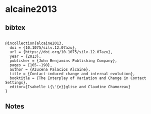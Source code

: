 * alcaine2013




** bibtex

#+NAME: <bibtex>
#+BEGIN_SRC

@incollection{alcaine2013,
  doi = {10.1075/silv.12.07azu},
  url = {https://doi.org/10.1075/silv.12.07azu},
  year = {2013},
  publisher = {John Benjamins Publishing Company},
  pages = {165--198},
  author = {Azucena Palacios Alcaine},
  title = {Contact-induced change and internal evolution},
  booktitle = {The Interplay of Variation and Change in Contact Settings},
  editor={Isabelle L{\'{e}}glise and Claudine Chamoreau}
}
#+END_SRC




** Notes

